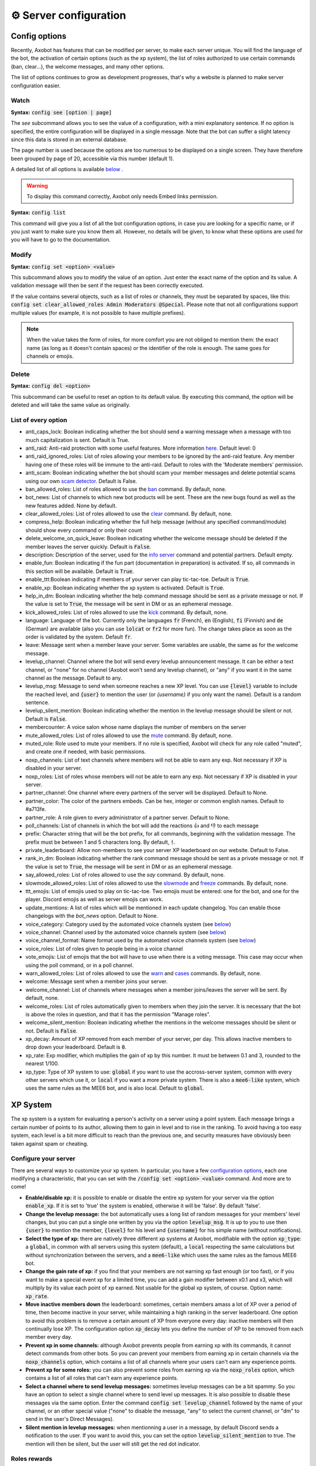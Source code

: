 =======================
⚙ Server configuration
=======================


--------------
Config options
--------------


Recently, Axobot has features that can be modified per server, to make each server unique. You will find the language of the bot, the activation of certain options (such as the xp system), the list of roles authorized to use certain commands (ban, clear...), the welcome messages, and many other options.

The list of options continues to grow as development progresses, that's why a website is planned to make server configuration easier.


Watch
-----

**Syntax:** :code:`config see [option | page]`

The `see` subcommand allows you to see the value of a configuration, with a mini explanatory sentence. If no option is specified, the entire configuration will be displayed in a single message. Note that the bot can suffer a slight latency since this data is stored in an external database.

The page number is used because the options are too numerous to be displayed on a single screen. They have therefore been grouped by page of 20, accessible via this number (default 1).

A detailed list of all options is available `below <#list-of-every-option>`__ .

.. warning:: To display this command correctly, Axobot only needs Embed links permission.


**Syntax:** :code:`config list`

This command will give you a list of all the bot configuration options, in case you are looking for a specific name, or if you just want to make sure you know them all. However, no details will be given, to know what these options are used for you will have to go to the documentation.


Modify
------

**Syntax:** :code:`config set <option> <value>`

This subcommand allows you to modify the value of an option. Just enter the exact name of the option and its value. A validation message will then be sent if the request has been correctly executed.

If the value contains several objects, such as a list of roles or channels, they must be separated by spaces, like this: :code:`config set clear_allowed_roles Admin Moderators @Special`. Please note that not all configurations support multiple values (for example, it is not possible to have multiple prefixes).

.. note:: When the value takes the form of roles, for more comfort you are not obliged to mention them: the exact name (as long as it doesn't contain spaces) or the identifier of the role is enough. The same goes for channels or emojis.



Delete
------

**Syntax:** :code:`config del <option>`

This subcommand can be useful to reset an option to its default value. By executing this command, the option will be deleted and will take the same value as originally.


List of every option
--------------------

* anti_caps_lock: Boolean indicating whether the bot should send a warning message when a message with too much capitalization is sent. Default is True.
* anti_raid: Anti-raid protection with some useful features. More information `here <moderator.html#anti-raid>`__. Default level: 0
* anti_raid_ignored_roles: List of roles allowing your members to be ignored by the anti-raid feature. Any member having one of these roles will be immune to the anti-raid. Default to roles with the 'Moderate members' permission.
* anti_scam: Boolean indicating whether the bot should scam your member messages and delete potential scams using our own `scam detector <articles/scam-detector.html>`__. Default is False.
* ban_allowed_roles: List of roles allowed to use the `ban <moderator.html#ban>`__ command. By default, none.
* bot_news: List of channels to which new bot products will be sent. These are the new bugs found as well as the new features added. None by default.
* clear_allowed_roles: List of roles allowed to use the `clear <moderator.html#clear>`__ command. By default, none.
* compress_help: Boolean indicating whether the full help message (without any specified command/module) should show every command or only their count
* delete_welcome_on_quick_leave: Boolean indicating whether the welcome message should be deleted if the member leaves the server quickly. Default is :code:`False`.
* description: Description of the server, used for the `info server <infos.html#info>`__ command and potential partners. Default empty.
* enable_fun: Boolean indicating if the fun part (documentation in preparation) is activated. If so, all commands in this section will be available. Default is :code:`True`.
* enable_ttt:Boolean indicating if members of your server can play tic-tac-toe. Default is :code:`True`.
* enable_xp: Boolean indicating whether the xp system is activated. Default is :code:`True`.
* help_in_dm: Boolean indicating whether the help command message should be sent as a private message or not. If the value is set to :code:`True`, the message will be sent in DM or as an ephemeral message.
* kick_allowed_roles: List of roles allowed to use the `kick <moderator.html#kick>`__ command. By default, none.
* language: Language of the bot. Currently only the languages :code:`fr` (French), :code:`en` (English), :code:`fi` (Finnish) and :code:`de` (German) are available (also you can use :code:`lolcat` or :code:`fr2` for more fun). The change takes place as soon as the order is validated by the system. Default :code:`fr`.
* leave: Message sent when a member leave your server. Some variables are usable, the same as for the welcome message.
* levelup_channel: Channel where the bot will send every levelup announcement message. It can be either a text channel, or "none" for no channel (Axobot won't send any levelup channel), or "any" if you want it in the same channel as the message. Default to any.
* levelup_msg: Message to send when someone reaches a new XP level. You can use :code:`{level}` variable to include the reached level, and :code:`{user}` to mention the user (or `{username}` if you only want the name). Default is a random sentence.
* levelup_silent_mention: Boolean indicating whether the mention in the levelup message should be silent or not. Default is :code:`False`.
* membercounter: A voice salon whose name displays the number of members on the server
* mute_allowed_roles: List of roles allowed to use the `mute <moderator.html#mute-unmute>`__ command. By default, none.
* muted_role: Role used to mute your members. If no role is specified, Axobot will check for any role called "muted", and create one if needed, with basic permissions.
* noxp_channels: List of text channels where members will not be able to earn any exp. Not necessary if XP is disabled in your server.
* noxp_roles: List of roles whose members will not be able to earn any exp. Not necessary if XP is disabled in your server.
* partner_channel: One channel where every partners of the server will be displayed. Default to None.
* partner_color: The color of the partners embeds. Can be hex, integer or common english names. Default to #a713fe.
* partner_role: A role given to every administrator of a partner server. Default to None.
* poll_channels: List of channels in which the bot will add the reactions 👍 and 👎 to each message
* prefix: Character string that will be the bot prefix, for all commands, beginning with the validation message. The prefix must be between 1 and 5 characters long. By default, :code:`!`.
* private_leaderboard: Allow non-members to see your server XP leaderboard on our website. Default to False.
* rank_in_dm: Boolean indicating whether the rank command message should be sent as a private message or not. If the value is set to :code:`True`, the message will be sent in DM or as an ephemeral message.
* say_allowed_roles: List of roles allowed to use the `say` command. By default, none.
* slowmode_allowed_roles: List of roles allowed to use the `slowmode <moderator.html#slowmode>`__ and `freeze <moderator.html#freeze>`__ commands. By default, none.
* ttt_emojis: List of emojis used to play on tic-tac-toe. Two emojis must be entered: one for the bot, and one for the player. Discord emojis as well as server emojis can work.
* update_mentions: A list of roles which will be mentioned in each update changelog. You can enable those changelogs with the `bot_news` option. Default to None.
* voice_category: Category used by the automated voice channels system (see `below <server.html#voice-channels-managment>`__)
* voice_channel: Channel used by the automated voice channels system (see `below <server.html#voice-channels-managment>`__)
* voice_channel_format: Name format used by the automated voice channels system (see `below <server.html#voice-channels-managment>`__)
* voice_roles: List of roles given to people being in a voice channel
* vote_emojis: List of emojis that the bot will have to use when there is a voting message. This case may occur when using the poll command, or in a poll channel.
* warn_allowed_roles: List of roles allowed to use the `warn <moderator.html#warn>`__ and `cases <moderator.html#handling-cases>`__ commands. By default, none.
* welcome: Message sent when a member joins your server.
* welcome_channel: List of channels where messages when a member joins/leaves the server will be sent. By default, none.
* welcome_roles: List of roles automatically given to members when they join the server. It is necessary that the bot is above the roles in question, and that it has the permission "Manage roles".
* welcome_silent_mention: Boolean indicating whether the mentions in the welcome messages should be silent or not. Default is :code:`False`.
* xp_decay: Amount of XP removed from each member of your server, per day. This allows inactive members to drop down your leaderboard. Default is :code:`0`.
* xp_rate: Exp modifier, which multiplies the gain of xp by this number. It must be between 0.1 and 3, rounded to the nearest 1/100.
* xp_type: Type of XP system to use: :code:`global` if you want to use the accross-server system, common with every other servers which use it, or :code:`local` if you want a more private system. There is also a :code:`mee6-like` system, which uses the same rules as the MEE6 bot, and is also local. Default to :code:`global`.


---------
XP System
---------

The xp system is a system for evaluating a person's activity on a server using a point system. Each message brings a certain number of points to its author, allowing them to gain in level and to rise in the ranking. To avoid having a too easy system, each level is a bit more difficult to reach than the previous one, and security measures have obviously been taken against spam or cheating.


Configure your server
---------------------

There are several ways to customize your xp system. In particular, you have a few `configuration options <server.html#config-options>`__, each one modifying a characteristic, that you can set with the :code:`/config set <option> <value>` command. And more are to come!

- **Enable/disable xp:** it is possible to enable or disable the entire xp system for your server via the option :code:`enable_xp`. If it is set to 'true' the system is enabled, otherwise it will be 'false'. By default 'false'.

- **Change the levelup message:** the bot automatically uses a long list of random messages for your members' level changes, but you can put a single one written by you via the option :code:`levelup_msg`. It is up to you to use then :code:`{user}` to mention the member, :code:`{level}` for his level and :code:`{username}` for his simple name (without notifications).

- **Select the type of xp:** there are natively three different xp systems at Axobot, modifiable with the option :code:`xp_type`: a :code:`global`, in common with all servers using this system (default), a :code:`local` respecting the same calculations but without synchronization between the servers, and a :code:`mee6-like` which uses the same rules as the famous MEE6 bot.

- **Change the gain rate of xp:** if you find that your members are not earning xp fast enough (or too fast), or if you want to make a special event xp for a limited time, you can add a gain modifier between x0.1 and x3, which will multiply by its value each point of xp earned. Not usable for the global xp system, of course. Option name: :code:`xp_rate`.

- **Move inactive members down** the leaderboard: sometimes, certain members amass a lot of XP over a period of time, then become inactive in your server, while maintaining a high ranking in the server leaderboard. One option to avoid this problem is to remove a certain amount of XP from everyone every day: inactive members will then continually lose XP. The configuration option :code:`xp_decay` lets you define the number of XP to be removed from each member every day.

- **Prevent xp in some channels:** although Axobot prevents people from earning xp with its commands, it cannot detect commands from other bots. So you can prevent your members from earning xp in certain channels via the :code:`noxp_channels` option, which contains a list of all channels where your users can't earn any experience points.

- **Prevent xp for some roles:** you can also prevent some roles from earning xp via the :code:`noxp_roles` option, which contains a list of all roles that can't earn any experience points.

- **Select a channel where to send levelup messages:** sometimes levelup messages can be a bit spammy. So you have an option to select a single channel where to send level up messages. It is also possible to disable these messages via the same option. Enter the command :code:`config set levelup_channel` followed by the name of your channel, or an other special value ("none" to disable the message, "any" to select the current channel, or "dm" to send in the user's Direct Messages).

- **Silent mention in levelup messages:** when mentionning a user in a message, by default Discord sends a notification to the user. If you want to avoid this, you can set the option :code:`levelup_silent_mention` to true. The mention will then be silent, but the user will still get the red dot indicator.



Roles rewards
-------------

Roles rewards are roles given to your members when they reach a certain level of xp. These levels are defined by you (or by anyone with "Manage Server" permission), and you can add up to 7 rewards per server.

The main command to manage these roles is :code:`roles-rewards` (or its alias :code:`rr`). Here is the list of commands currently available :

* :code:`roles-rewards add <level> <role>` : allows you to add a new role to the list of roles-rewards. The level is at least 1, without maximum, and to give the role you can provide either the Identifier or the name.

* :code:`roles-rewards remove <level>` : allows you to delete a role-reward at a certain level, to prevent the next people reaching that level from getting the role. People currently with this role will not lose it, unless you perform a reload via the following command.

* :code:`roles-rewards reload` : reload all roles, to check that each member has the right roles. If a member has excess role-reward, they will be removed; similarly, if a member misses certain roles, they will be assigned to them.

* :code:`roles-rewards list` : lists all currently configured roles-rewards, with their corresponding level, as well as the maximum number of roles allowed for your server. The bot must have "`Embed Links <perms.html#embed-links>`__" permission.

.. warning:: For these roles to work properly, the bot **must** have "`Manage roles <perms.html#manage-roles>`__" permission. The roles to be given or removed **must** also be lower than the role of Axobot in your server hierarchy (Server Settings > Roles tab).


---------------
Partners system
---------------

As a server grows, it is not uncommon to see partnerships formed with other servers. Some may even partner with bots. Axobot therefore offers a system to manage these partnerships in a clean and automatic way. Thanks to this system you can add, edit or remove partners in a few commands, and they will all be displayed in the same place, with the main information about them.

This information on partners is refreshed every 7 hours, starting at 1am (Paris time). It is currently impossible to reload the list yourself, only a Axobot administrator can do so.


Add a partner
-------------

**Syntax:** :code:`partners add <invite> [description]`

Allows you to add a server or bot to your partner list. The invitation must be either a server invitation (starting with discord.gg) or a bot invitation (discord.com/oauth). This invitation will be used to synchronize the partner, so make sure it does not expire.


Change the embed color
----------------------

**Syntax:** :code:`partners set-color <new color>`

Modifies the color of the partner embed, i. e. the color of the bar to the left of the presentations. An alias exists with the subcommand "colour".


Modify a description
--------------------

**Syntax:** :code:`partners set-description <ID> <new message>`

Adds or modifies the description of a partner. The identifier must be that of the partnership, obtainable via the command `partners list` or under the embed displayed in the partners' lounge.


Change a server invite
----------------------

**Syntax:** :code:`partners set-invite <ID> [new invite]`

It often happens that for X reason an invitation becomes invalid. Problem: Axobot uses the partner invitation to synchronize partners with the channel. There is therefore a command to quickly change the invitation of a server.

.. note:: If no new invitation is given in the command, the bot will send you the one currently in use.


List every partners
-------------------

**Syntax:** :code:`partners list`

Lists all the partners that your server currently has. The bot will display the name of the partner, the type (server or bot), and the date of addition. You will even have the list of servers that have added you as a partner!

.. warning:: For a better display of the list, it is recommended to give "`Embed Links <perms.html#embed-links>`__" permission to the bot.


Refresh your list
-----------------

**Syntax:** :code:`partners refresh`

Allows you to remove a partner from the list. You will be asked for a confirmation, to avoid misuse. Once a partner is removed, you must reconfigure it completely if you want to put it back into the channel.


Remove a partner
----------------

**Syntax:** :code:`partners remove <ID>`

Allows you to remove a partner from the list. You will be asked for a confirmation, to avoid misuse. Once a partner is removed, you must reconfigure it completely if you want to put it back into the channel.

-------------
Server backup
-------------

Axobot has a system to backup your server, saving your roles, channels, emojis, webhooks, icons, permissions, and much more. You will also find in this file the list of members and their permissions, although Axobot is not able to reinvite members if needed.  
This backup will avoid the most important damage, those little mistakes that can destroy your server as I myself experienced a few years ago. I hope to be able to save what is important to you.

When you load the backup, the bot may not be able to apply some changes. However, it will give you a complete list of what has and hasn't been changed so that you can fix it yourself.

.. warning:: The bot will need as many permissions as possible, which includes: `Manage roles <perms.html#manage-roles>`__, `Manage channels <perms.html#manage-channels>`__, `Manage webhooks <perms.html#manage-webhooks>`__, `Ban members <perms.html#ban-members>`__, `Manage expressions <perms.html#manage-expressions>`__.

Create a backup
---------------

**Syntax:** :code:`backup create`

Creates a file containing as much information as possible on your server, within the limit of the permissions granted to the bot. You will have to keep this file carefully, it will be necessary for you when you will want to restore the backup.

Load a backup
-------------

**Syntax:** :code:`backup load`

Uses the file attached to this message to load a backup, based on the data stored in the file. Be sure to send the file in the same message as the command, so that Axobot can easily find it. If the bot lacks permissions, it will try to skip this step and write it down in the logs. The set of logs is then sent at the end of the procedure.


------------------------
Voice channels managment
------------------------

Give a role to voice users
--------------------------

**Syntax** :code:`config set voice_roles <your roles>`

You can easily give a role to any member joining a voice channel, and revoke it when the member leave the channel. This allows you to create a specific text channel for people talking together, for example.

Create automated voice channels
-------------------------------

Managing a server isn't easy. You often have too many or not enough channels, especially voice channels. This is why the bot has an automated voice channels management system, which will create new voice channels when needed, and delete them when they aren't used anymore.

To do that, you only need to configure a special voice channel where every member joining it will trigger a new channel creation. This can be achieved with the :code:`config set voice_channel <your channel>` command.

Then, the bot needs to know where it should create these new channels. A simple :code:`config set voice_category <your category>` will ask the bot to create its new channels at the bottom of a specific category.

Axobot will take a random name for each new channel, from a random names API, but you can change the name format with the :code:`config set voice_channel_format <new format>` command. Several special keywords exists so you can get some unique names, feel free to use them in your format:

* :code:`{random}` inserts a random surname from randommer.io
* :code:`{minecraft}` inserts a random minecraft entity name
* :code:`{number}` inserts a random number
* :code:`{user}` inserts the Discord name and tag of the user who summoned the channel

If you have more ideas of variables to add, you can suggest them in our Discord support server!

.. warning:: Axobot needs the "`Manage channels <perms.html#manage-channels>`__", "`Move members <perms.html#move-members>`__" and "`Connect <perms.html#connect>`__" permissions in the selected category to create these news channels!

Clear your unusued auto channels
--------------------------------

Axobot will try to delete the channels automatically created once everyone left it. But if, for any reason, you still have some unusued auto voice channels, you can use the super :code:`voice-clean` command to start a big cleanup!

.. note:: Aynone with "`Manage channels <perms.html#manage-channels>`__" permission can use that command!
